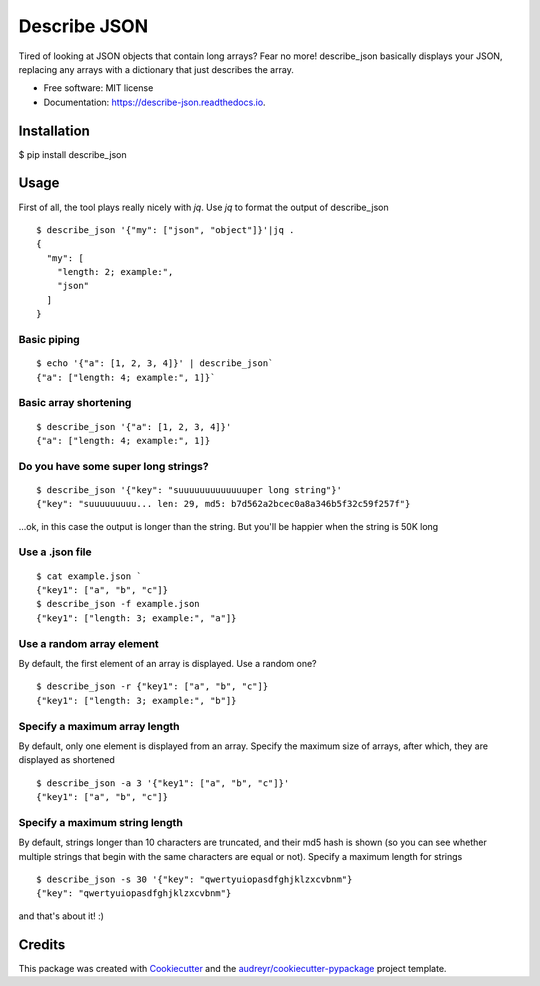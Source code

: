 =============
Describe JSON
=============


.. image:: https://img.shields.io/pypi/v/describe_json.svg
        :target: https://pypi.python.org/pypi/describe_json

.. image:: https://img.shields.io/travis/vladiibine/describe_json.svg
        :target: https://travis-ci.org/vladiibine/describe_json

.. image:: https://readthedocs.org/projects/describe-json/badge/?version=latest
        :target: https://describe-json.readthedocs.io/en/latest/?badge=latest
        :alt: Documentation Status


Tired of looking at JSON objects that contain long arrays? Fear no more!
describe_json basically displays your JSON, replacing any arrays with a dictionary that just describes the array.



* Free software: MIT license
* Documentation: https://describe-json.readthedocs.io.


Installation
------------
$ pip install describe_json


Usage
-----
First of all, the tool plays really nicely with `jq`. Use `jq` to format the output of describe_json

::

  $ describe_json '{"my": ["json", "object"]}'|jq .
  {
    "my": [
      "length: 2; example:",
      "json"
    ]
  }

Basic piping
^^^^^^^^^^^^

::

  $ echo '{"a": [1, 2, 3, 4]}' | describe_json`
  {"a": ["length: 4; example:", 1]}`

Basic array shortening
^^^^^^^^^^^^^^^^^^^^^^

::

  $ describe_json '{"a": [1, 2, 3, 4]}'
  {"a": ["length: 4; example:", 1]}


Do you have some super long strings?
^^^^^^^^^^^^^^^^^^^^^^^^^^^^^^^^^^^^^^^^^^

::

    $ describe_json '{"key": "suuuuuuuuuuuuuper long string"}'
    {"key": "suuuuuuuuu... len: 29, md5: b7d562a2bcec0a8a346b5f32c59f257f"}

...ok, in this case the output is longer than the string. But you'll be happier when the string is 50K long

Use a .json file
^^^^^^^^^^^^^^^^^^^^^
::

  $ cat example.json `
  {"key1": ["a", "b", "c"]}
  $ describe_json -f example.json 
  {"key1": ["length: 3; example:", "a"]}


Use a random array element
^^^^^^^^^^^^^^^^^^^^^^^^^^^^^^^^^^^^^^^^^^
By default, the first element of an array is displayed. Use a random one?

::

  $ describe_json -r {"key1": ["a", "b", "c"]}
  {"key1": ["length: 3; example:", "b"]}

Specify a maximum array length
^^^^^^^^^^^^^^^^^^^^^^^^^^^^^^^^^^^^^^^^^^
By default, only one element is displayed from an array. Specify the maximum size of arrays, after which, they are displayed as shortened

::

  $ describe_json -a 3 '{"key1": ["a", "b", "c"]}'
  {"key1": ["a", "b", "c"]}

Specify a maximum string length
^^^^^^^^^^^^^^^^^^^^^^^^^^^^^^^^^^^^^^^^^^
By default, strings longer than 10 characters are truncated, and their md5 hash is shown (so you can see whether multiple strings that begin with the same characters are equal or not). Specify a maximum length for strings

::

  $ describe_json -s 30 '{"key": "qwertyuiopasdfghjklzxcvbnm"}
  {"key": "qwertyuiopasdfghjklzxcvbnm"}


and that's about it! :)

Credits
-------

This package was created with Cookiecutter_ and the `audreyr/cookiecutter-pypackage`_ project template.

.. _Cookiecutter: https://github.com/audreyr/cookiecutter
.. _`audreyr/cookiecutter-pypackage`: https://github.com/audreyr/cookiecutter-pypackage
